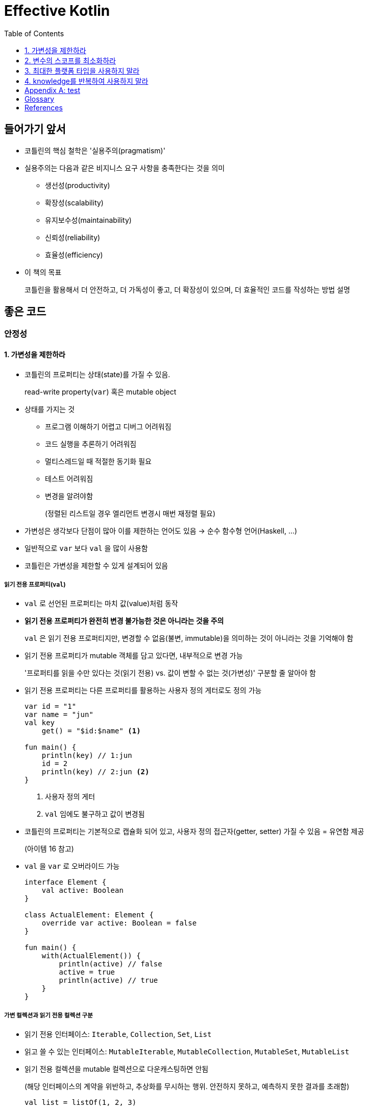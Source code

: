 = Effective Kotlin
:toc: left
:toclevels: 3
:sectnums:
:sectnumlevels: 3
// :appendix-caption: 부록
// :idprefix: item_

[discrete]
== 들어가기 앞서

* 코틀린의 핵심 철학은 '실용주의(pragmatism)'
* 실용주의는 다음과 같은 비지니스 요구 사항을 충족한다는 것을 의미
** 생선성(productivity)
** 확장성(scalability)
** 유지보수성(maintainability)
** 신뢰성(reliability)
** 효율성(efficiency)
* 이 책의 목표
+
코틀린을 활용해서 더 안전하고, 더 가독성이 좋고, 더 확장성이 있으며, 더 효율적인 코드를 작성하는 방법 설명

// [dedication%untitled]
[discrete]
== 좋은 코드

[#safety]
[discrete]
=== 안정성

[#item1]
==== 가변성을 제한하라


* 코틀린의 프로퍼티는 상태(state)를 가질 수 있음.
+
read-write property(`var`) 혹은 mutable object
* 상태를 가지는 것
** 프로그램 이해하기 어렵고 디버그 어려워짐
** 코드 실행을 추론하기 어려워짐
** 멀티스레드일 때 적절한 동기화 필요
** 테스트 어려워짐
** 변경을 알려야함
+
(정렬된 리스트일 경우 엘리먼트 변경시 매번 재정렬 필요)
* 가변성은 생각보다 단점이 많아 이를 제한하는 언어도 있음 → 순수 함수형 언어(Haskell, ...)
* 일반적으로 `var` 보다 `val` 을 많이 사용함
* 코틀린은 가변성을 제한할 수 있게 설계되어 있음

===== 읽기 전용 프로퍼티(`val`)

* `val` 로 선언된 프로퍼티는 마치 값(value)처럼 동작
* **읽기 전용 프로퍼티가 완전히 변경 불가능한 것은 아니라는 것을 주의**
+
`val` 은 읽기 전용 프로퍼티지만, 변경할 수 없음(불변, immutable)을 의미하는 것이 아니라는 것을 기억해야 함
* 읽기 전용 프로퍼티가 mutable 객체를 담고 있다면, 내부적으로 변경 가능
+
'프로퍼티를 읽을 수만 있다는 것(읽기 전용) vs. 값이 변할 수 없는 것(가변성)' 구분할 줄 알아야 함
* 읽기 전용 프로퍼티는 다른 프로퍼티를 활용하는 사용자 정의 게터로도 정의 가능
+
[source, kotlin]
----
var id = "1"
var name = "jun"
val key
    get() = "$id:$name" <1>

fun main() {
    println(key) // 1:jun
    id = 2
    println(key) // 2:jun <2>
}
----
<1> 사용자 정의 게터
<2> `val` 임에도 불구하고 값이 변경됨

* 코틀린의 프로퍼티는 기본적으로 캡슐화 되어 있고, 사용자 정의 접근자(getter, setter) 가질 수 있음 = 유연함 제공
+
(아이템 16 참고)
* `val` 을 `var` 로 오버라이드 가능
+
[source, kotlin]
----
interface Element {
    val active: Boolean
}

class ActualElement: Element {
    override var active: Boolean = false
}

fun main() {
    with(ActualElement()) {
        println(active) // false
        active = true
        println(active) // true
    }
}
----

===== 가변 컬렉션과 읽기 전용 컬렉션 구분

* 읽기 전용 인터페이스: `Iterable`, `Collection`, `Set`, `List`
* 읽고 쓸 수 있는 인터페이스: `MutableIterable`, `MutableCollection`, `MutableSet`, `MutableList`
* 읽기 전용 컬렉션을 mutable 컬렉션으로 다운캐스팅하면 안됨
+
(해당 인터페이스의 계약을 위반하고, 추상화를 무시하는 행위. 안전하지 못하고, 예측하지 못한 결과를 초래함)
+
[source, kotlin]
----
val list = listOf(1, 2, 3)

// 하지 말아야 할 행위. 다운캐스팅
if (list is MutableList) {
    list.add(4)
}
----

* 복제(copy)를 통해 새로운 mutable 컬렉션을 만드는 `list.toMutableList` 를 활용해야 함

===== 데이터 클래스의 `copy`

* `data` 한정자는 `copy` 라는 이름의 메서드를 만들어 줌
* `String` 이나 `Int` 처음 내부적인 상태를 변경하지 않는 immutable 객체를 많이 사용하는 데에는 이유가 있음
** 변경되지 않으므로(상태가 유지되므로) 코드 이해하기 쉬움
** 공유시 충돌 X, 안전하게 병렬 처리
** 쉽게 캐싱할 수 있음
** 방어적 복사본(defensive copy)을 만들 필요가 없음. 또한 깊은 복사하지 않아도 됨
** 실행을 쉽게 예측할 수 있음
** 맵, 셋의 키로도 사용 가능

==== 변수의 스코프를 최소화하라

* 상태를 정의할 떄 변수나 프로퍼티의 스코프를 최소화하라
* 프로그램을 추적하고 관리하기 쉬워짐
* 다른 개발자에 의해 잘못 사용되는 것을 막음
* 코틀린의 if, when, try-catch, Elvis 표현식 활용 가능
* 구조분해 선언(destructuring declaration) 활용 가능
* 람다에서 변수를 캡쳐하는 것 주의

[#item3]
==== 최대한 플랫폼 타입을 사용하지 말라

_The Pragmatic Programmer_ <<pp>> should be required reading for all developers.
To learn all about design patterns, refer to the book by the "`Gang of Four`" <<gof>>.

[discrete]
== 코드 설계

[discrete]
=== 재사용성

[#item19]
==== knowledge를 반복하여 사용하지 말라

[appendix]
== test

https://play.kotlinlang.org/

[glossary]
== Glossary

[glossary]
mud:: wet, cold dirt
rain::
	water falling from the sky

[bibliography]
== References

* [[[pp]]] Andy Hunt & Dave Thomas. The Pragmatic Programmer:
From Journeyman to Master. Addison-Wesley. 1999.
* [[[gof,gang]]] Erich Gamma, Richard Helm, Ralph Johnson & John Vlissides.
Design Patterns: Elements of Reusable Object-Oriented Software. Addison-Wesley. 1994.
